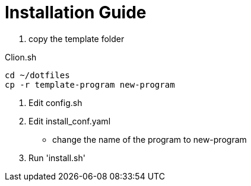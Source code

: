= Installation Guide
:toc: left
:experimental:

++++
<script src="https://darshandsoni.com/asciidoctor-skins/switcher.js" type="text/javascript"></script>
++++

. copy the template folder

.Clion.sh
[source,bash,linenums]
----
cd ~/dotfiles
cp -r template-program new-program
----

. Edit config.sh
. Edit install_conf.yaml
** change the name of the program to new-program
. Run 'install.sh'
